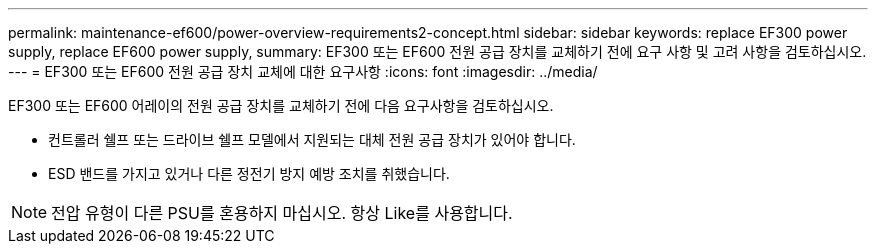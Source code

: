 ---
permalink: maintenance-ef600/power-overview-requirements2-concept.html 
sidebar: sidebar 
keywords: replace EF300 power supply, replace EF600 power supply, 
summary: EF300 또는 EF600 전원 공급 장치를 교체하기 전에 요구 사항 및 고려 사항을 검토하십시오. 
---
= EF300 또는 EF600 전원 공급 장치 교체에 대한 요구사항
:icons: font
:imagesdir: ../media/


[role="lead"]
EF300 또는 EF600 어레이의 전원 공급 장치를 교체하기 전에 다음 요구사항을 검토하십시오.

* 컨트롤러 쉘프 또는 드라이브 쉘프 모델에서 지원되는 대체 전원 공급 장치가 있어야 합니다.
* ESD 밴드를 가지고 있거나 다른 정전기 방지 예방 조치를 취했습니다.



NOTE: 전압 유형이 다른 PSU를 혼용하지 마십시오. 항상 Like를 사용합니다.
